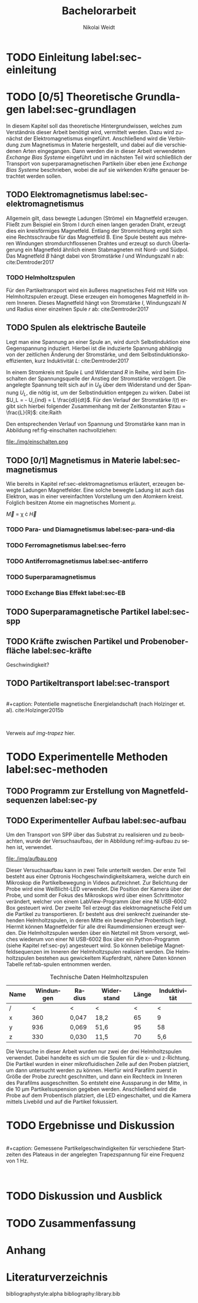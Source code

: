 #+Title: Bachelorarbeit
#+Author: Nikolai Weidt
#+Options: toc:2 tasks:t title:nil
#+Todo: TODO(t) | DONE(d) 
#+EXCLUDE_TAGS: ignore
#+LANGUAGE: de

* Header                                                             :ignore:
   #+latex_class:scrbook
   #+latex_class_options:[page,pdftex,12pt,a4paper,twoside,openright]
   
   # #+latex_header: \usepackage[latin1]{inputenc}
   #+latex_header: \usepackage[T1]{fontenc}
   #+latex_header: \usepackage[ngerman]{babel} 
   #+latex_header: \usepackage[top=0.5cm,bottom=2.5cm,left=2.5cm,right=2cm]{geometry}
   #+latex_header: \usepackage{color, xcolor}
   #+latex_header: \usepackage{float}
   #+latex_header: \usepackage{blindtext}
   #+latex_header: \usepackage{booktabs}
   # #+latex_header: \usepackage[hidelinks]{hyperref}
   #+latex_header: \usepackage[onehalfspacing]{setspace}
   #+latex_header: \usepackage{graphicx}
   #+latex_header: \usepackage{amsmath,amssymb,amstext,bbm}
   #+latex_header: \usepackage[labelfont=bf, up, textfont=small, figurename=Abb., tablename=Tab.]{caption}
   #+latex_header: \usepackage[output-decimal-marker={,}]{siunitx}
   #+latex_header: \include{titlepage/titlepage}
  
   
* Andere Arbeiten                                                    :ignore:

** [[file:arbeiten/BAChJa.pdf][BAChJa]]

** [[file:arbeiten/Bachelorarbeit_MeRe.pdf][BAMeRe]]

** [[file:arbeiten/Meike%20Reginka%20-%20Masterarbeit%2015.06.18.pdf][MAMeRe]]

** [[file:arbeiten/Holzinger_2015_Diss%20Transport%20magnetischer%20Partikel%20durch%20ma%C3%9Fgeschneider....pdf][DissDeHo]]


* TODO Einleitung label:sec-einleitung

\blindmathtrue
\blindtext

* TODO [0/5] Theoretische Grundlagen label:sec-grundlagen

In diesem Kapitel soll das theoretische Hintergrundwissen, welches zum Verständnis dieser Arbeit benötigt wird, vermittelt werden. Dazu wird zunächst der Elektromagnetismus eingeführt. Anschließend wird die Verbindung zum Magnetismus in Materie hergestellt, und dabei auf die verschiedenen Arten eingegangen. Dann werden die in dieser Arbeit verwendeten /Exchange Bias Systeme/ eingeführt und im nächsten Teil wird schließlich der Transport von superparamagnetischen Partikeln über eben jene /Exchange Bias Systeme/ beschrieben, wobei die auf sie wirkenden Kräfte genauer betrachtet werden sollen.

 
** TODO Elektromagnetismus label:sec-elektromagnetismus
   Allgemein gilt, dass bewegte Ladungen (Ströme) ein Magnetfeld erzeugen. Fließt zum Beispiel ein Strom I durch einen langen geraden Draht, erzeugt dies ein kreisförmiges Magnetfeld. Entlang der Stromrichtung ergibt sich eine Rechtsschraube für das Magnetfeld B. Eine Spule besteht aus mehreren Windungen stromdurchflossenen Drahtes und erzeugt so durch Überlagerung ein Magnetfeld ähnlich einem Stabmagneten mit Nord- und Südpol. Das Magnetfeld $B$ hängt dabei von Stromstärke $I$ und Windungszahl $n$ ab: cite:Demtroder2017

#+name: eq-spule
\begin{equation}
B = \mu_{0} \cdot n \cdot I
\end{equation}
   
*** TODO Helmholtzspulen
    Für den Partikeltransport wird ein äußeres magnetisches Feld mit Hilfe von Helmholtzspulen erzeugt. Diese erzeugen ein homogenes Magnetfeld in ihrem Inneren. Dieses Magnetfeld hängt von Stromstärke $I$, Windungszahl $N$ und Radius einer einzelnen Spule $r$ ab: cite:Demtroder2017 
    
#+name: eq-helmholtz
\begin{equation}
B = (\frac{4}{5})^{\frac{3}{2}} \cdot \mu_{0} \cdot \frac{N \cdot I}{r}
\end{equation}

** TODO Spulen als elektrische Bauteile
     Legt man eine Spannung an einer Spule an, wird durch Selbstinduktion eine Gegenspannung induziert. Hierbei ist die induzierte Spannung abhängig von der zeitlichen Änderung der Stromstärke, und dem Selbstinduktionskoeffizienten, kurz Induktivität $L$: cite:Demtroder2017
    
 #+name: eq-induktivitaet
 \begin{equation}
 U_{ind} = - L \frac{dI}{dt}
 \end{equation}

 In einem Stromkreis mit Spule $L$ und Widerstand $R$ in Reihe, wird beim Einschalten der Spannungsquelle der Anstieg der Stromstärke verzögert. Die angelegte Spannung teilt sich auf in $U_R$ über dem Widerstand und der Spannung $U_L$, die nötig ist, um der Selbstinduktion entgegen zu wirken. Dabei ist $U_L = - U_{ind} = L \frac{dI}{dt}$. Für den Verlauf der Stromstärke $I(t)$ ergibt sich hierbei folgender Zusammenhang mit der Zeitkonstanten $\tau = \frac{L}{R}$: cite:Raith 

 #+name: eq-strom-spule
 \begin{equation}
 I(t) = I_{0} \cdot e^{ -\frac{t}{\tau}} = I_{0} \cdot e^{ -\frac{t \cdot R}{L}} 
 \end{equation}

 Den entsprechenden Verlauf von Spannung und Stromstärke kann man in Abbildung ref:fig-einschalten nachvollziehen: \\

 #+caption: Qualitative Darstellung des Verlaufs von Speisespannung $U_0$ und Stromstärke $I$ in einer Reihenschaltung von Widerstand $R$ und Spule $L$.
 #+attr_latex: :placement [H] :width \textwidth
 #+name: fig-einschalten
 file:./img/einschalten.png
  

** TODO [0/1] Magnetismus in Materie label:sec-magnetismus
   Wie bereits in Kapitel ref:sec-elektromagnetismus erläutert, erzeugen bewegte Ladungen Magnetfelder. Eine solche bewegte Ladung ist auch das Elektron, was in einer vereinfachten Vorstellung um den Atomkern kreist. Folglich besitzen Atome ein magnetisches Moment $\mu$. 

#+begin_equation
\vec{M} = \chi \cdot \vec{H}
#+end_equation

*** TODO Para- und Diamagnetismus label:sec-para-und-dia
    
   \blindtext 

*** TODO Ferromagnetismus label:sec-ferro
    
   \blindtext 

*** TODO Antiferromagnetismus label:sec-antiferro
     
   \blindtext 
    
*** TODO Superparamagnetismus
    
    \blindtext
    
*** TODO Exchange Bias Effekt label:sec-EB

   \blindtext 
   
** TODO Superparamagnetische Partikel label:sec-spp

   \blindtext 

** TODO Kräfte zwischen Partikel und Probenoberfläche label:sec-kräfte

   \blindtext 


Geschwindigkeit?

** TODO Partikeltransport label:sec-transport

   \blindtext 
\\
#+caption: Potentielle magnetische Energielandschaft (nach Holzinger et. al). cite:Holzinger2015b
#+attr_latex: :placement [H] :width 0.5\textwidth
#+name: img-trapez
[[file:./img/trapez.jpeg]]
\\

\blindtext

Verweis auf [[img-trapez]] hier.

* TODO Experimentelle Methoden label:sec-methoden
  
\blindtext

** TODO Programm zur Erstellung von Magnetfeldsequenzen label:sec-py

   \blindtext 

** TODO Experimenteller Aufbau label:sec-aufbau

Um den Transport von SPP über das Substrat zu realisieren und zu beobachten, wurde der Versuchsaufbau, der in Abbildung ref:img-aufbau zu sehen ist, verwendet.

#+caption: Partikeltransport Versuchsaufbau. ...
#+attr_latex: :width 0.5\textwidth
#+name: img-aufbau
file:./img/aufbau.png

Dieser Versuchsaufbau kann in zwei Teile unterteilt werden. Der erste Teil besteht aus einer Optronis Hochgeschwindigkeitskamera, welche durch ein Mikroskop die Partikelbewegung in Videos aufzeichnet. Zur Belichtung der Probe wird eine Weißlicht-LED verwendet. Die Position der Kamera über der Probe, und somit der Fokus des Mikroskops wird über einen Schrittmotor verändert, welcher von einem LabView-Programm über eine NI USB-6002 Box gesteuert wird. Der zweite Teil erzeugt das elektromagnetische Feld um die Partikel zu transportieren. Er besteht aus drei senkrecht zueinander stehenden Helmholtzspulen, in deren Mitte ein beweglicher Probentisch liegt. Hiermit können Magnetfelder für alle drei Raumdimensionen erzeugt werden. Die Helmholtzspulen werden über ein Netzteil mit Strom versorgt, welches wiederum von einer NI USB-6002 Box über ein Python-Programm (siehe Kapitel ref:sec-py) angesteuert wird. So können beliebige Magnetfeldsequenzen im Inneren der Helmholtzspulen realisiert werden. Die Helmholtzspulen bestehen aus gewickeltem Kupferdraht, nähere Daten können Tabelle ref:tab-spulen entnommen werden.

#+caption: Technische Daten Helmholtzspulen
#+attr_latex: :center t :align nil
#+name: tab-spulen
| Name | Windungen | Radius\nbsp[\si{\meter}] | Widerstand\nbsp[\si{\ohm}] | Länge\nbsp[\si{\milli\meter}] | Induktivität\nbsp[\si{\milli\henry}] |
|------+-----------+----------------------+------------------------+---------------------------+----------------------------------|
| /    |         < | <                    | <                      |                         < | <                                |
| x    |       360 | 0,047                | 18,2                   |                        65 | 9                                |
| y    |       936 | 0,069                | 51,6                   |                        95 | 58                               |
| z    |       330 | 0,030                | 11,5                   |                        70 | 5,6                              |


Die Versuche in dieser Arbeit wurden nur zwei der drei Helmholtzspulen verwendet. Dabei handelte es sich um die Spulen für die x- und z-Richtung. Die Partikel wurden in einer mikrofluidischen Zelle auf den Proben platziert, um dann untersucht werden zu können. Hierfür wird Parafilm zuerst in Größe der Probe zurecht geschnitten, und dann ein Rechteck im Inneren des Parafilms ausgeschnitten. So entsteht eine Aussparung in der Mitte, in die \SI{10}{\micro\meter} Partikelsuspension gegeben werden. Anschließend wird die Probe auf dem Probentisch platziert, die LED eingeschaltet, und die Kamera mittels Livebild und auf die Partikel fokussiert.

* TODO Ergebnisse und Diskussion
  
  \blindtext 
  \\
  #+caption: Gemessene Partikelgeschwindigkeiten für verschiedene Startzeiten des Plateaus in der angelegten Trapezspannung für eine Frequenz von 1 Hz.
  #+attr_latex: :placement [!h] :width 0.55\textwidth
  #+name: img-v
  [[file:./img/v.png]]
  \\
  \blindtext 

  
* TODO Diskussion und Ausblick

   \blindtext 

* TODO Zusammenfassung

   \blindtext 

*  Anhang
  

* Literaturverzeichnis

  bibliographystyle:alpha
  bibliography:library.bib
